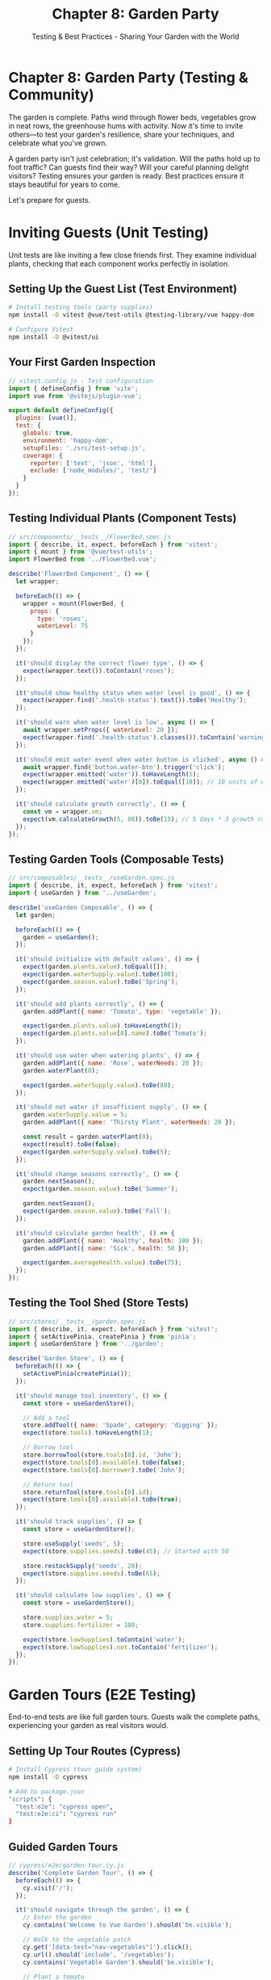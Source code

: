 #+TITLE: Chapter 8: Garden Party
#+SUBTITLE: Testing & Best Practices - Sharing Your Garden with the World

* Chapter 8: Garden Party (Testing & Community)

The garden is complete. Paths wind through flower beds, vegetables grow 
in neat rows, the greenhouse hums with activity. Now it's time to invite 
others—to test your garden's resilience, share your techniques, and 
celebrate what you've grown.

A garden party isn't just celebration; it's validation. Will the paths 
hold up to foot traffic? Can guests find their way? Will your careful 
planning delight visitors? Testing ensures your garden is ready. Best 
practices ensure it stays beautiful for years to come.

Let's prepare for guests.

* Inviting Guests (Unit Testing)

Unit tests are like inviting a few close friends first. They examine 
individual plants, checking that each component works perfectly in 
isolation.

** Setting Up the Guest List (Test Environment)

#+BEGIN_SRC bash
# Install testing tools (party supplies)
npm install -D vitest @vue/test-utils @testing-library/vue happy-dom

# Configure Vitest
npm install -D @vitest/ui
#+END_SRC

** Your First Garden Inspection

#+BEGIN_SRC javascript
// vitest.config.js - Test configuration
import { defineConfig } from 'vite';
import vue from '@vitejs/plugin-vue';

export default defineConfig({
  plugins: [vue()],
  test: {
    globals: true,
    environment: 'happy-dom',
    setupFiles: './src/test-setup.js',
    coverage: {
      reporter: ['text', 'json', 'html'],
      exclude: ['node_modules/', 'test/']
    }
  }
});
#+END_SRC

** Testing Individual Plants (Component Tests)

#+BEGIN_SRC javascript
// src/components/__tests__/FlowerBed.spec.js
import { describe, it, expect, beforeEach } from 'vitest';
import { mount } from '@vue/test-utils';
import FlowerBed from '../FlowerBed.vue';

describe('FlowerBed Component', () => {
  let wrapper;
  
  beforeEach(() => {
    wrapper = mount(FlowerBed, {
      props: {
        type: 'roses',
        waterLevel: 75
      }
    });
  });
  
  it('should display the correct flower type', () => {
    expect(wrapper.text()).toContain('roses');
  });
  
  it('should show healthy status when water level is good', () => {
    expect(wrapper.find('.health-status').text()).toBe('Healthy');
  });
  
  it('should warn when water level is low', async () => {
    await wrapper.setProps({ waterLevel: 20 });
    expect(wrapper.find('.health-status').classes()).toContain('warning');
  });
  
  it('should emit water event when water button is clicked', async () => {
    await wrapper.find('button.water-btn').trigger('click');
    expect(wrapper.emitted('water')).toHaveLength(1);
    expect(wrapper.emitted('water')[0]).toEqual([10]); // 10 units of water
  });
  
  it('should calculate growth correctly', () => {
    const vm = wrapper.vm;
    expect(vm.calculateGrowth(5, 80)).toBe(15); // 5 days * 3 growth rate
  });
});
#+END_SRC

** Testing Garden Tools (Composable Tests)

#+BEGIN_SRC javascript
// src/composables/__tests__/useGarden.spec.js
import { describe, it, expect, beforeEach } from 'vitest';
import { useGarden } from '../useGarden';

describe('useGarden Composable', () => {
  let garden;
  
  beforeEach(() => {
    garden = useGarden();
  });
  
  it('should initialize with default values', () => {
    expect(garden.plants.value).toEqual([]);
    expect(garden.waterSupply.value).toBe(100);
    expect(garden.season.value).toBe('Spring');
  });
  
  it('should add plants correctly', () => {
    garden.addPlant({ name: 'Tomato', type: 'vegetable' });
    
    expect(garden.plants.value).toHaveLength(1);
    expect(garden.plants.value[0].name).toBe('Tomato');
  });
  
  it('should use water when watering plants', () => {
    garden.addPlant({ name: 'Rose', waterNeeds: 20 });
    garden.waterPlant(0);
    
    expect(garden.waterSupply.value).toBe(80);
  });
  
  it('should not water if insufficient supply', () => {
    garden.waterSupply.value = 5;
    garden.addPlant({ name: 'Thirsty Plant', waterNeeds: 20 });
    
    const result = garden.waterPlant(0);
    expect(result).toBe(false);
    expect(garden.waterSupply.value).toBe(5);
  });
  
  it('should change seasons correctly', () => {
    garden.nextSeason();
    expect(garden.season.value).toBe('Summer');
    
    garden.nextSeason();
    expect(garden.season.value).toBe('Fall');
  });
  
  it('should calculate garden health', () => {
    garden.addPlant({ name: 'Healthy', health: 100 });
    garden.addPlant({ name: 'Sick', health: 50 });
    
    expect(garden.averageHealth.value).toBe(75);
  });
});
#+END_SRC

** Testing the Tool Shed (Store Tests)

#+BEGIN_SRC javascript
// src/stores/__tests__/garden.spec.js
import { describe, it, expect, beforeEach } from 'vitest';
import { setActivePinia, createPinia } from 'pinia';
import { useGardenStore } from '../garden';

describe('Garden Store', () => {
  beforeEach(() => {
    setActivePinia(createPinia());
  });
  
  it('should manage tool inventory', () => {
    const store = useGardenStore();
    
    // Add a tool
    store.addTool({ name: 'Spade', category: 'digging' });
    expect(store.tools).toHaveLength(1);
    
    // Borrow tool
    store.borrowTool(store.tools[0].id, 'John');
    expect(store.tools[0].available).toBe(false);
    expect(store.tools[0].borrower).toBe('John');
    
    // Return tool
    store.returnTool(store.tools[0].id);
    expect(store.tools[0].available).toBe(true);
  });
  
  it('should track supplies', () => {
    const store = useGardenStore();
    
    store.useSupply('seeds', 5);
    expect(store.supplies.seeds).toBe(45); // Started with 50
    
    store.restockSupply('seeds', 20);
    expect(store.supplies.seeds).toBe(65);
  });
  
  it('should calculate low supplies', () => {
    const store = useGardenStore();
    
    store.supplies.water = 5;
    store.supplies.fertilizer = 100;
    
    expect(store.lowSupplies).toContain('water');
    expect(store.lowSupplies).not.toContain('fertilizer');
  });
});
#+END_SRC

* Garden Tours (E2E Testing)

End-to-end tests are like full garden tours. Guests walk the complete 
paths, experiencing your garden as real visitors would.

** Setting Up Tour Routes (Cypress)

#+BEGIN_SRC bash
# Install Cypress (tour guide system)
npm install -D cypress

# Add to package.json
"scripts": {
  "test:e2e": "cypress open",
  "test:e2e:ci": "cypress run"
}
#+END_SRC

** Guided Garden Tours

#+BEGIN_SRC javascript
// cypress/e2e/garden-tour.cy.js
describe('Complete Garden Tour', () => {
  beforeEach(() => {
    cy.visit('/');
  });
  
  it('should navigate through the garden', () => {
    // Enter the garden
    cy.contains('Welcome to Vue Garden').should('be.visible');
    
    // Walk to the vegetable patch
    cy.get('[data-test="nav-vegetables"]').click();
    cy.url().should('include', '/vegetables');
    cy.contains('Vegetable Garden').should('be.visible');
    
    // Plant a tomato
    cy.get('[data-test="plant-select"]').select('Tomato');
    cy.get('[data-test="plant-btn"]').click();
    cy.get('[data-test="plant-list"]').should('contain', 'Tomato');
    
    // Water the plants
    cy.get('[data-test="water-all-btn"]').click();
    cy.get('[data-test="water-level"]').should('contain', '80');
    
    // Check plant health
    cy.get('[data-test="plant-health"]').first().should('have.class', 'healthy');
  });
  
  it('should handle the watering system', () => {
    cy.visit('/irrigation');
    
    // Check initial water level
    cy.get('[data-test="water-tank"]').should('contain', '100');
    
    // Set up automatic watering
    cy.get('[data-test="auto-water-toggle"]').click();
    cy.get('[data-test="auto-water-status"]').should('contain', 'Active');
    
    // Wait for automatic watering
    cy.wait(5000);
    cy.get('[data-test="water-tank"]').should('not.contain', '100');
  });
  
  it('should manage the greenhouse', () => {
    cy.visit('/greenhouse');
    
    // Adjust temperature
    cy.get('[data-test="temp-slider"]').invoke('val', 75).trigger('input');
    cy.get('[data-test="temp-display"]').should('contain', '75°F');
    
    // Check plant response
    cy.get('[data-test="plant-status"]').should('contain', 'Optimal');
    
    // Open vents when too hot
    cy.get('[data-test="temp-slider"]').invoke('val', 95).trigger('input');
    cy.get('[data-test="vent-status"]').should('contain', 'Open');
  });
});
#+END_SRC

** Testing User Journeys

#+BEGIN_SRC javascript
// cypress/e2e/user-journey.cy.js
describe('New Gardener Journey', () => {
  it('should guide a new gardener through setup', () => {
    // First visit
    cy.visit('/');
    cy.get('[data-test="welcome-modal"]').should('be.visible');
    
    // Start tutorial
    cy.get('[data-test="start-tutorial"]').click();
    
    // Tutorial step 1: Choose garden type
    cy.get('[data-test="garden-type"]').select('Vegetable');
    cy.get('[data-test="next-step"]').click();
    
    // Tutorial step 2: Set location
    cy.get('[data-test="climate-zone"]').select('Temperate');
    cy.get('[data-test="next-step"]').click();
    
    // Tutorial step 3: Plant first seed
    cy.get('[data-test="first-plant"]').select('Lettuce');
    cy.get('[data-test="plant-it"]').click();
    
    // Verify garden is set up
    cy.get('[data-test="garden-summary"]').should('contain', 'Vegetable Garden');
    cy.get('[data-test="plant-count"]').should('contain', '1');
  });
  
  it('should handle a complete growing season', () => {
    cy.visit('/garden');
    
    // Spring planting
    cy.get('[data-test="season"]').should('contain', 'Spring');
    cy.get('[data-test="plant-seeds"]').click();
    
    // Summer care
    cy.get('[data-test="advance-season"]').click();
    cy.get('[data-test="season"]').should('contain', 'Summer');
    cy.get('[data-test="water-plants"]').click();
    cy.get('[data-test="fertilize"]').click();
    
    // Fall harvest
    cy.get('[data-test="advance-season"]').click();
    cy.get('[data-test="harvest-btn"]').should('be.enabled');
    cy.get('[data-test="harvest-btn"]').click();
    cy.get('[data-test="harvest-count"]').should('not.contain', '0');
  });
});
#+END_SRC

* Sharing Seeds (Component Libraries)

Your garden has unique plants worth sharing. Package them for others to grow.

** Creating a Seed Packet Library

#+BEGIN_SRC javascript
// packages/vue-garden-ui/index.js
import GardenButton from './components/GardenButton.vue';
import FlowerCard from './components/FlowerCard.vue';
import PlantGrid from './components/PlantGrid.vue';
import WateringCan from './components/WateringCan.vue';

// Individual exports
export {
  GardenButton,
  FlowerCard,
  PlantGrid,
  WateringCan
};

// Install function for Vue.use()
export default {
  install(app) {
    app.component('GardenButton', GardenButton);
    app.component('FlowerCard', FlowerCard);
    app.component('PlantGrid', PlantGrid);
    app.component('WateringCan', WateringCan);
  }
};
#+END_SRC

** Documenting Your Seeds (Storybook)

#+BEGIN_SRC javascript
// .storybook/main.js
module.exports = {
  stories: ['../src/**/*.stories.@(js|jsx|ts|tsx)'],
  addons: [
    '@storybook/addon-essentials',
    '@storybook/addon-links'
  ],
  framework: '@storybook/vue3'
};

// src/components/GardenButton.stories.js
import GardenButton from './GardenButton.vue';

export default {
  title: 'Garden/Button',
  component: GardenButton,
  argTypes: {
    variant: {
      control: { type: 'select' },
      options: ['primary', 'secondary', 'danger']
    },
    size: {
      control: { type: 'select' },
      options: ['small', 'medium', 'large']
    }
  }
};

const Template = (args) => ({
  components: { GardenButton },
  setup() {
    return { args };
  },
  template: '<GardenButton v-bind="args">Plant Seed</GardenButton>'
});

export const Primary = Template.bind({});
Primary.args = {
  variant: 'primary',
  size: 'medium'
};

export const Large = Template.bind({});
Large.args = {
  variant: 'secondary',
  size: 'large'
};
#+END_SRC

* Garden Club (Best Practices)

Experienced gardeners share wisdom. Here are Vue garden best practices 
refined by the community:

** Component Gardening Guidelines

#+BEGIN_SRC vue
<!-- GOOD: Single responsibility -->
<template>
  <div class="plant-card">
    <PlantImage :src="plant.image" :alt="plant.name" />
    <PlantInfo :plant="plant" />
    <PlantActions 
      @water="$emit('water')"
      @fertilize="$emit('fertilize')"
    />
  </div>
</template>

<!-- AVOID: Monolithic components -->
<template>
  <div class="everything">
    <!-- 500 lines of template -->
  </div>
</template>

<script setup>
// GOOD: Composition and separation
import { usePlantGrowth } from '@/composables/usePlantGrowth';
import { usePlantHealth } from '@/composables/usePlantHealth';

const props = defineProps({
  plantId: {
    type: String,
    required: true,
    validator: (value) => value.length > 0
  }
});

const { growth, grow } = usePlantGrowth(props.plantId);
const { health, diagnose } = usePlantHealth(props.plantId);

// AVOID: Everything in one place
// 300 lines of mixed logic
</script>
#+END_SRC

** State Garden Patterns

#+BEGIN_SRC javascript
// GOOD: Normalized state
const gardenStore = {
  state: () => ({
    plants: {
      byId: {
        'p1': { id: 'p1', name: 'Tomato', bedId: 'b1' },
        'p2': { id: 'p2', name: 'Basil', bedId: 'b1' }
      },
      allIds: ['p1', 'p2']
    },
    beds: {
      byId: {
        'b1': { id: 'b1', name: 'Herb Garden', plantIds: ['p1', 'p2'] }
      },
      allIds: ['b1']
    }
  })
};

// AVOID: Deeply nested state
const badStore = {
  state: () => ({
    gardens: [
      {
        beds: [
          {
            plants: [
              { /* deeply nested */ }
            ]
          }
        ]
      }
    ]
  })
};
#+END_SRC

** Performance Gardening

#+BEGIN_SRC vue
<script setup>
// GOOD: Lazy load heavy components
import { defineAsyncComponent } from 'vue';

const HeavyGreenhouse = defineAsyncComponent(() =>
  import('./components/HeavyGreenhouse.vue')
);

// GOOD: Debounce expensive operations
import { debounce } from 'lodash-es';

const searchPlants = debounce((query) => {
  // Expensive search
}, 300);

// GOOD: Use shallowRef for large objects that change completely
import { shallowRef } from 'vue';

const largeGardenData = shallowRef(initialData);

// GOOD: Virtualize long lists
import { VirtualList } from '@tanstack/vue-virtual';
</script>

<template>
  <!-- GOOD: Use v-once for static content -->
  <div v-once>
    <h1>{{ staticGardenTitle }}</h1>
  </div>
  
  <!-- GOOD: Use :key properly -->
  <div v-for="plant in plants" :key="plant.id">
    {{ plant.name }}
  </div>
  
  <!-- GOOD: Lazy load images -->
  <img 
    v-lazy="plant.image"
    :alt="plant.name"
  >
</template>
#+END_SRC

** Accessibility Garden

#+BEGIN_SRC vue
<template>
  <!-- GOOD: Semantic HTML and ARIA -->
  <nav aria-label="Garden sections">
    <ul role="list">
      <li role="listitem">
        <router-link 
          to="/vegetables"
          :aria-current="$route.path === '/vegetables' ? 'page' : undefined"
        >
          Vegetables
        </router-link>
      </li>
    </ul>
  </nav>
  
  <!-- GOOD: Form accessibility -->
  <form @submit.prevent="plantSeed" aria-labelledby="form-title">
    <h2 id="form-title">Plant a New Seed</h2>
    
    <label for="seed-type">
      Seed Type
      <span aria-label="required">*</span>
    </label>
    <select 
      id="seed-type"
      v-model="seedType"
      required
      aria-describedby="seed-help"
    >
      <option value="">Choose a seed...</option>
      <option value="tomato">Tomato</option>
    </select>
    <span id="seed-help" class="help-text">
      Select the type of seed to plant
    </span>
    
    <button 
      type="submit"
      :disabled="!seedType"
      :aria-busy="isPlanting"
    >
      {{ isPlanting ? 'Planting...' : 'Plant Seed' }}
    </button>
  </form>
  
  <!-- GOOD: Status messages -->
  <div 
    role="status"
    aria-live="polite"
    aria-atomic="true"
  >
    {{ statusMessage }}
  </div>
</template>
#+END_SRC

** Security Garden Fence

#+BEGIN_SRC javascript
// GOOD: Sanitize user input
import DOMPurify from 'dompurify';

const sanitizedContent = DOMPurify.sanitize(userInput);

// GOOD: Validate all inputs
const validatePlantData = (data) => {
  const errors = [];
  
  if (!data.name || data.name.length > 100) {
    errors.push('Invalid plant name');
  }
  
  if (data.waterNeeds < 0 || data.waterNeeds > 100) {
    errors.push('Water needs must be 0-100');
  }
  
  return errors;
};

// GOOD: Use environment variables for sensitive data
const apiKey = import.meta.env.VITE_GARDEN_API_KEY;

// NEVER: Expose sensitive data in code
// const apiKey = 'sk_live_abcd1234'; // DON'T DO THIS!

// GOOD: Implement CSP headers
// In your server configuration:
// Content-Security-Policy: default-src 'self'; script-src 'self' 'unsafe-inline';
#+END_SRC

* Garden Maintenance Schedule

Regular maintenance keeps your garden healthy:

#+BEGIN_SRC javascript
// maintenance-checklist.js
export const maintenanceSchedule = {
  daily: [
    'Run unit tests before committing',
    'Check console for errors',
    'Review performance metrics'
  ],
  
  weekly: [
    'Update dependencies (minor versions)',
    'Run full test suite',
    'Review and refactor one component',
    'Check accessibility with screen reader'
  ],
  
  monthly: [
    'Audit bundle size',
    'Update dependencies (major versions)',
    'Performance profiling',
    'Security audit',
    'Review and update documentation'
  ],
  
  seasonal: [
    'Major refactoring if needed',
    'Upgrade Vue version',
    'Review architecture decisions',
    'Plan next features'
  ]
};
#+END_SRC

* Complete Testing Garden

Here's a complete testing setup for your Vue garden:

#+BEGIN_SRC javascript
// test-utils/garden-test-helpers.js
import { mount } from '@vue/test-utils';
import { createTestingPinia } from '@pinia/testing';
import { vi } from 'vitest';

export function mountWithGarden(component, options = {}) {
  return mount(component, {
    global: {
      plugins: [
        createTestingPinia({
          createSpy: vi.fn,
          initialState: {
            garden: {
              plants: [],
              waterLevel: 100,
              ...options.initialState
            }
          }
        })
      ],
      stubs: {
        teleport: true,
        ...options.stubs
      },
      mocks: {
        $t: (key) => key, // Mock translations
        ...options.mocks
      }
    },
    ...options
  });
}

// Custom matchers
expect.extend({
  toBeHealthyPlant(received) {
    const pass = received.health > 70 && received.water > 30;
    return {
      pass,
      message: () => 
        `expected plant to ${pass ? 'not ' : ''}be healthy`
    };
  }
});

// Test data factories
export const createPlant = (overrides = {}) => ({
  id: Math.random().toString(),
  name: 'Test Plant',
  type: 'vegetable',
  health: 100,
  water: 50,
  planted: new Date(),
  ...overrides
});

export const createGarden = (overrides = {}) => ({
  id: Math.random().toString(),
  name: 'Test Garden',
  plants: [],
  climate: 'temperate',
  ...overrides
});
#+END_SRC

* Exercises: Hosting Your Garden Party

** Exercise 1: Test Coverage Garden
Achieve 80% test coverage:
- Write unit tests for all components
- Test all store actions and getters
- Add integration tests for critical paths
- Set up coverage reporting

** Exercise 2: Performance Testing
Build performance tests:
- Measure component render times
- Test with large data sets
- Profile memory usage
- Set up performance budgets

** Exercise 3: Accessibility Audit
Ensure everyone can enjoy your garden:
- Test with screen readers
- Verify keyboard navigation
- Check color contrast
- Add ARIA labels

** Exercise 4: Documentation Garden
Create comprehensive documentation:
- Component documentation with examples
- API documentation
- Setup and deployment guides
- Contributing guidelines

* Closing Thoughts

Your garden party was a success. Guests tested every path, examined every 
plant, and found your garden delightful. Through testing, you've ensured 
that your Vue garden isn't just beautiful—it's robust, accessible, and 
maintainable.

You've learned:
- Unit testing components and composables
- End-to-end testing with Cypress
- Creating component libraries
- Best practices for maintainable code
- Performance and accessibility considerations

Your garden is no longer just yours. It's been tested by the community, 
documented for future gardeners, and built to last through many seasons.

The party winds down as the sun sets. Tomorrow brings the harvest—the 
culmination of all your work.

---

/Lanterns glow in the evening garden. Guests depart with seeds and/
/cuttings, ready to start their own Vue gardens. Your knowledge has/
/been shared, your techniques validated. The garden lives on./